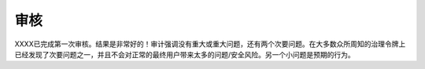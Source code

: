 审核 
======

XXXX已完成第一次审核。结果是非常好的！审计强调没有重大或重大问题，还有两个次要问题。在大多数众所周知的治理令牌上已经发现了次要问题之一，并且不会对正常的最终用户带来太多的问题/安全风险。另一个小问题是预期的行为。
